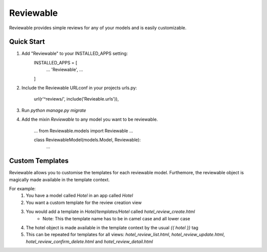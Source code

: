 ==========
Reviewable
==========
Reviewable provides simple reviews for any of your models and is easily customizable.

Quick Start
-----------
1. Add "Reviewable" to your INSTALLED_APPS setting:
    INSTALLED_APPS = [
        ...
        'Reviewable',
        ...
    ]

2. Include the Reviewable URLconf in your projects urls.py:

    url(r'^reviews/', include('Revieable.urls')),

3. Run `python manage.py migrate`

4. Add the mixin `Reviewable` to any model you want to be reviewable.

        ...
        from Reviewable.models import Reviewable
        ...

        class ReviewableModel(models.Model, Reviewable):
            ...

Custom Templates
----------------
Reviewable allows you to customise the templates for each reviewable model. Furthemore, the reviewable object is magically
made available in the template context.

For example:
    1. You have a model called `Hotel` in an app called `Hotel`
    2. You want a custom template for the review creation view
    3. You would add a template in `Hotel/templates/Hotel` called `hotel_review_create.html`
        * Note: This the template name has to be in camel case and all lower case
    4. The hotel object is made available in the template context by the usual `{{ hotel }}` tag
    5. This can be repeated for templates for all views: `hotel_review_list.html`, `hotel_review_update.html`,
       `hotel_review_confirm_delete.html` and `hotel_review_detail.html`